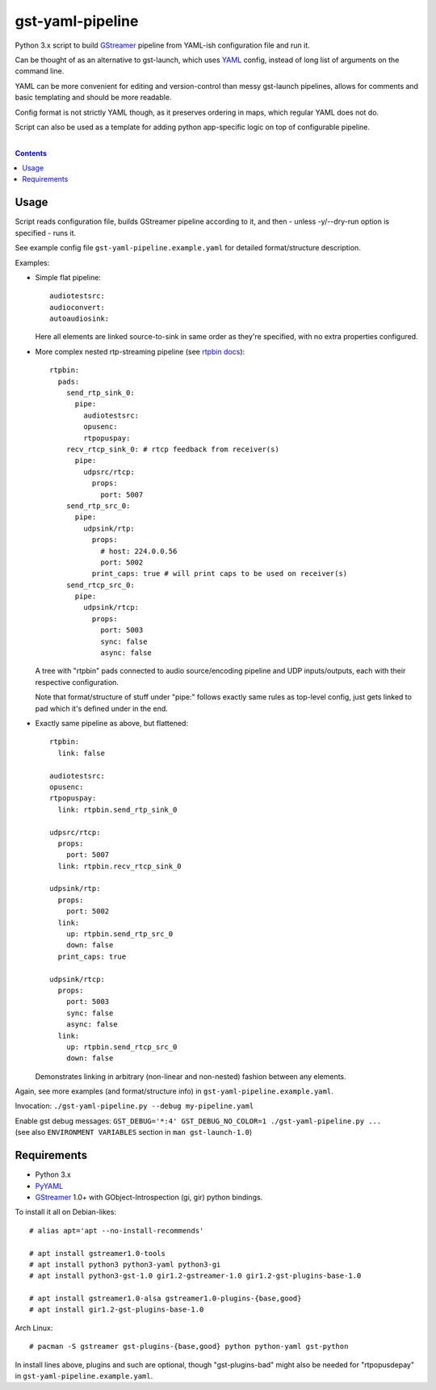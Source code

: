 gst-yaml-pipeline
=================

Python 3.x script to build GStreamer_ pipeline from YAML-ish
configuration file and run it.

Can be thought of as an alternative to gst-launch, which uses YAML_ config,
instead of long list of arguments on the command line.

YAML can be more convenient for editing and version-control than messy
gst-launch pipelines, allows for comments and basic templating and should be
more readable.

Config format is not strictly YAML though, as it preserves ordering in maps,
which regular YAML does not do.

Script can also be used as a template for adding python app-specific logic on
top of configurable pipeline.

.. _GStreamer: http://gstreamer.freedesktop.org/
.. _YAML: https://en.wikipedia.org/wiki/YAML

|

.. contents::
  :backlinks: none


Usage
-----

Script reads configuration file, builds GStreamer pipeline according to it,
and then - unless -y/--dry-run option is specified - runs it.

See example config file ``gst-yaml-pipeline.example.yaml`` for detailed
format/structure description.

Examples:

* Simple flat pipeline::

    audiotestsrc:
    audioconvert:
    autoaudiosink:

  Here all elements are linked source-to-sink in same order as they're
  specified, with no extra properties configured.

* More complex nested rtp-streaming pipeline (see `rtpbin docs`_)::

    rtpbin:
      pads:
        send_rtp_sink_0:
          pipe:
            audiotestsrc:
            opusenc:
            rtpopuspay:
        recv_rtcp_sink_0: # rtcp feedback from receiver(s)
          pipe:
            udpsrc/rtcp:
              props:
                port: 5007
        send_rtp_src_0:
          pipe:
            udpsink/rtp:
              props:
                # host: 224.0.0.56
                port: 5002
              print_caps: true # will print caps to be used on receiver(s)
        send_rtcp_src_0:
          pipe:
            udpsink/rtcp:
              props:
                port: 5003
                sync: false
                async: false

  A tree with "rtpbin" pads connected to audio source/encoding pipeline and UDP
  inputs/outputs, each with their respective configuration.

  Note that format/structure of stuff under "pipe:" follows exactly same rules
  as top-level config, just gets linked to pad which it's defined under in the end.

  .. _rtpbin docs: https://gstreamer.freedesktop.org/data/doc/gstreamer/head/gst-plugins-good-plugins/html/gst-plugins-good-plugins-rtpbin.html#gst-plugins-good-plugins-rtpbin.description

* Exactly same pipeline as above, but flattened::

    rtpbin:
      link: false

    audiotestsrc:
    opusenc:
    rtpopuspay:
      link: rtpbin.send_rtp_sink_0

    udpsrc/rtcp:
      props:
        port: 5007
      link: rtpbin.recv_rtcp_sink_0

    udpsink/rtp:
      props:
        port: 5002
      link:
        up: rtpbin.send_rtp_src_0
        down: false
      print_caps: true

    udpsink/rtcp:
      props:
        port: 5003
        sync: false
        async: false
      link:
        up: rtpbin.send_rtcp_src_0
        down: false

  Demonstrates linking in arbitrary (non-linear and non-nested) fashion between
  any elements.

Again, see more examples (and format/structure info) in ``gst-yaml-pipeline.example.yaml``.

Invocation: ``./gst-yaml-pipeline.py --debug my-pipeline.yaml``

| Enable gst debug messages: ``GST_DEBUG='*:4' GST_DEBUG_NO_COLOR=1 ./gst-yaml-pipeline.py ...``
| (see also ``ENVIRONMENT VARIABLES`` section in ``man gst-launch-1.0``)


Requirements
------------

* Python 3.x
* PyYAML_
* GStreamer_ 1.0+ with GObject-Introspection (gi, gir) python bindings.

To install it all on Debian-likes::

  # alias apt='apt --no-install-recommends'

  # apt install gstreamer1.0-tools
  # apt install python3 python3-yaml python3-gi
  # apt install python3-gst-1.0 gir1.2-gstreamer-1.0 gir1.2-gst-plugins-base-1.0

  # apt install gstreamer1.0-alsa gstreamer1.0-plugins-{base,good}
  # apt install gir1.2-gst-plugins-base-1.0

Arch Linux::

  # pacman -S gstreamer gst-plugins-{base,good} python python-yaml gst-python

In install lines above, plugins and such are optional, though "gst-plugins-bad"
might also be needed for "rtpopusdepay" in ``gst-yaml-pipeline.example.yaml``.

.. _PyYAML: http://pyyaml.org/
